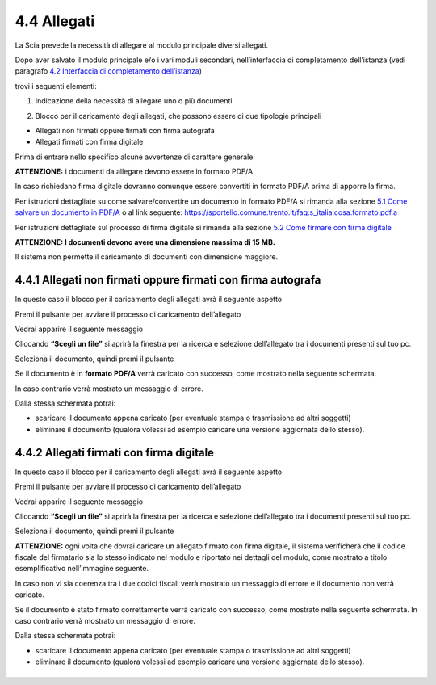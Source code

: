 4.4 Allegati
============

La Scia prevede la necessità di allegare al modulo principale diversi
allegati.

Dopo aver salvato il modulo principale e/o i vari moduli secondari,
nell’interfaccia di completamento dell’istanza (vedi paragrafo `4.2
Interfaccia di completamento dell’istanza <#section-11>`__)

|image0|

trovi i seguenti elementi:

1. Indicazione della necessità di allegare uno o più documenti

|image1|

2. Blocco per il caricamento degli allegati, che possono essere di due
   tipologie principali

-  Allegati non firmati oppure firmati con firma autografa

-  Allegati firmati con firma digitale

Prima di entrare nello specifico alcune avvertenze di carattere
generale:

**ATTENZIONE:** i documenti da allegare devono essere in formato PDF/A.

In caso richiedano firma digitale dovranno comunque essere convertiti in
formato PDF/A prima di apporre la firma.

Per istruzioni dettagliate su come salvare/convertire un documento in
formato PDF/A si rimanda alla sezione `5.1 Come salvare un documento in
PDF/A <#come-convertire-un-documento-in-pdfa>`__ o al link seguente:
https://sportello.comune.trento.it/faq:s_italia:cosa.formato.pdf.a

Per istruzioni dettagliate sul processo di firma digitale si rimanda
alla sezione `5.2 Come firmare con firma
digitale <#come-firmare-con-firma-digitale>`__

**ATTENZIONE: I documenti devono avere una dimensione massima di 15
MB.**

Il sistema non permette il caricamento di documenti con dimensione
maggiore.

4.4.1 Allegati non firmati oppure firmati con firma autografa
-------------------------------------------------------------

In questo caso il blocco per il caricamento degli allegati avrà il
seguente aspetto

|image2|

Premi il pulsante |image3| per avviare il processo di caricamento
dell’allegato

|image4|

Vedrai apparire il seguente messaggio

|image5|

Cliccando **“Scegli un file”** si aprirà la finestra per la ricerca e
selezione dell’allegato tra i documenti presenti sul tuo pc.

|image6|

Seleziona il documento, quindi premi il pulsante |image7|

|image8|

Se il documento è in **formato PDF/A** verrà caricato con successo, come
mostrato nella seguente schermata.

In caso contrario verrà mostrato un messaggio di errore.

|image9|

Dalla stessa schermata potrai:

-  scaricare il documento appena caricato (per eventuale stampa o
   trasmissione ad altri soggetti)

-  eliminare il documento (qualora volessi ad esempio caricare una
   versione aggiornata dello stesso).

|image10|

4.4.2 Allegati firmati con firma digitale
-----------------------------------------

In questo caso il blocco per il caricamento degli allegati avrà il
seguente aspetto

|image11|

Premi il pulsante |image12| per avviare il processo di caricamento
dell’allegato

|image13|

Vedrai apparire il seguente messaggio

|image14|

Cliccando **“Scegli un file”** si aprirà la finestra per la ricerca e
selezione dell’allegato tra i documenti presenti sul tuo pc.

|image15|

Seleziona il documento, quindi premi il pulsante |image16|

|image17|

**ATTENZIONE:** ogni volta che dovrai caricare un allegato firmato con
firma digitale, il sistema verificherà che il codice fiscale del
firmatario sia lo stesso indicato nel modulo e riportato nei dettagli
del modulo, come mostrato a titolo esemplificativo nell’immagine
seguente.

|image18|\ In caso non vi sia coerenza tra i due codici fiscali verrà
mostrato un messaggio di errore e il documento non verrà caricato.

|image19|

Se il documento è stato firmato correttamente verrà caricato con
successo, come mostrato nella seguente schermata. In caso contrario
verrà mostrato un messaggio di errore.

|image20|

Dalla stessa schermata potrai:

-  scaricare il documento appena caricato (per eventuale stampa o
   trasmissione ad altri soggetti)

-  eliminare il documento (qualora volessi ad esempio caricare una
   versione aggiornata dello stesso).

.. _section-12:

|image21|
---------

.. _section-13:

.. |image0| image:: /media/image79.png
   :width: 7.08973in
   :height: 2.61111in
.. |image1| image:: /media/image26.png
   :width: 4.67507in
   :height: 2.91763in
.. |image2| image:: /media/image135.png
   :width: 7.05067in
   :height: 1.836in
.. |image3| image:: /media/image59.png
   :width: 0.24568in
   :height: 0.24568in
.. |image4| image:: /media/image112.png
   :width: 7.08973in
   :height: 2.04167in
.. |image5| image:: /media/image82.png
   :width: 6.68728in
   :height: 1.87535in
.. |image6| image:: /media/image148.png
   :width: 6.625in
   :height: 4.27647in
.. |image7| image:: /media/image10.png
   :width: 0.65347in
   :height: 0.36042in
.. |image8| image:: /media/image137.png
   :width: 6.2066in
   :height: 2.33368in
.. |image9| image:: /media/image91.png
   :width: 7.08973in
   :height: 2.16667in
.. |image10| image:: /media/image68.png
   :width: 7.08973in
   :height: 1.98611in
.. |image11| image:: /media/image99.png
   :width: 7.31764in
   :height: 4.51308in
.. |image12| image:: /media/image59.png
   :width: 0.24568in
   :height: 0.24568in
.. |image13| image:: /media/image17.png
   :width: 7.22553in
   :height: 2.00267in
.. |image14| image:: /media/image82.png
   :width: 4.3125in
   :height: 1.21194in
.. |image15| image:: /media/image156.png
   :width: 6.01882in
   :height: 3.71589in
.. |image16| image:: /media/image10.png
   :width: 0.65347in
   :height: 0.36042in
.. |image17| image:: /media/image141.png
   :width: 4.0625in
   :height: 1.55301in
.. |image18| image:: /media/image107.png
   :width: 6.27924in
   :height: 0.69155in
.. |image19| image:: /media/image38.png
   :width: 4.35216in
   :height: 1.74641in
.. |image20| image:: /media/image147.png
   :width: 7.08973in
   :height: 2.33333in
.. |image21| image:: /media/image98.png
   :width: 7.08973in
   :height: 1.80556in
